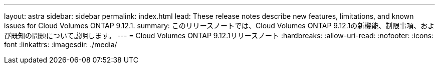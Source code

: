 ---
layout: astra 
sidebar: sidebar 
permalink: index.html 
lead: These release notes describe new features, limitations, and known issues for Cloud Volumes ONTAP 9.12.1. 
summary: このリリースノートでは、Cloud Volumes ONTAP 9.12.1の新機能、制限事項、および既知の問題について説明します。 
---
= Cloud Volumes ONTAP 9.12.1リリースノート
:hardbreaks:
:allow-uri-read: 
:nofooter: 
:icons: font
:linkattrs: 
:imagesdir: ./media/


